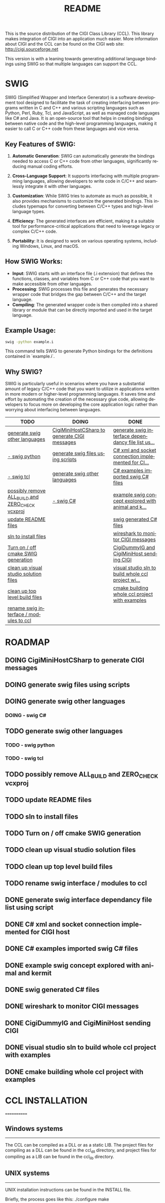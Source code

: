 #+title: README
#+language: en
#+options: ':t toc:nil author:nil email:nil num:nil title:nil
#+todo: TODO DOING | DONE
#+startup: showall

This is the source distribution of the CIGI Class Library (CCL).  This library makes integration of CIGI into an application much easier.  More information about CIGI and the CCL can be found on the CIGI web site: http://cigi.sourceforge.net

This version is with a leaning towards generating additional language bindings using SWIG so that multiple languages can support the CCL.

* SWIG

SWIG (Simplified Wrapper and Interface Generator) is a software development tool designed to facilitate the task of creating interfacing between programs written in C and C++ and various scripting languages such as Python, Perl, Ruby, Tcl, and JavaScript, as well as managed code languages like C# and Java. It is an open-source tool that helps in creating bindings between native code and the high-level programming languages, making it easier to call C or C++ code from these languages and vice versa.

** Key Features of SWIG:

1. *Automatic Generation*: SWIG can automatically generate the bindings needed to access C or C++ code from other languages, significantly reducing manual coding efforts.

2. *Cross-Language Support*: It supports interfacing with multiple programming languages, allowing developers to write code in C/C++ and seamlessly integrate it with other languages.

3. *Customization*: While SWIG tries to automate as much as possible, it also provides mechanisms to customize the generated bindings. This includes typemaps for converting between C/C++ types and high-level language types.

4. *Efficiency*: The generated interfaces are efficient, making it a suitable tool for performance-critical applications that need to leverage legacy or complex C/C++ code.

5. *Portability*: It is designed to work on various operating systems, including Windows, Linux, and macOS.

** How SWIG Works:

- *Input*: SWIG starts with an interface file (.i extension) that defines the functions, classes, and variables from C or C++ code that you want to make accessible from other languages.
- *Processing*: SWIG processes this file and generates the necessary wrapper code that bridges the gap between C/C++ and the target language.
- *Compiling*: The generated wrapper code is then compiled into a shared library or module that can be directly imported and used in the target language.

** Example Usage:

#+begin_src bash
swig -python example.i
#+end_src

This command tells SWIG to generate Python bindings for the definitions contained in `example.i`.

** Why SWIG?

SWIG is particularly useful in scenarios where you have a substantial amount of legacy C/C++ code that you want to utilize in applications written in more modern or higher-level programming languages. It saves time and effort by automating the creation of the necessary glue code, allowing developers to focus more on developing the core application logic rather than worrying about interfacing between languages.

#+begin: kanban :layout ("..." . 50) :scope nil :range ("TODO" . "DONE") :sort "O" :depth 3 :compressed t
| TODO                                             | DOING                                        | DONE                                               |
|--------------------------------------------------+----------------------------------------------+----------------------------------------------------|
| [[file:README.org::*generate swig other languages][generate swig other languages]]                    | [[file:README.org::*CigiMiniHostCSharp to generate CIGI messages][CigiMiniHostCSharp to generate CIGI messages]] | [[file:README.org::*generate swig interface dependancy file list using script][generate swig interface dependancy file list us...]] |
| [[file:README.org::*- swig python][- swig python]]                                    | [[file:README.org::*generate swig files using scripts][generate swig files using scripts]]            | [[file:README.org::*C# xml and socket connection implemented for CIGI host][C# xml and socket connection implemented for CI...]] |
| [[file:README.org::*- swig tcl][- swig tcl]]                                       | [[file:README.org::*generate swig other languages][generate swig other languages]]                | [[file:README.org::*C# examples imported swig C# files][C# examples imported swig C# files]]                 |
| [[file:README.org::*possibly remove ALL_BUILD and ZERO_CHECK vcxproj][possibly remove ALL_BUILD and ZERO_CHECK vcxproj]] | [[file:README.org::*- swig C#][- swig C#]]                                    | [[file:README.org::*example swig concept explored with animal and kermit][example swig concept explored with animal and k...]] |
| [[file:README.org::*update README files][update README files]]                              |                                              | [[file:README.org::*swig generated C# files][swig generated C# files]]                            |
| [[file:README.org::*sln to install files][sln to install files]]                             |                                              | [[file:README.org::*wireshark to monitor CIGI messages][wireshark to monitor CIGI messages]]                 |
| [[file:README.org::*Turn on / off cmake SWIG generation][Turn on / off cmake SWIG generation]]              |                                              | [[file:README.org::*CigiDummyIG and CigiMiniHost sending CIGI][CigiDummyIG and CigiMiniHost sending CIGI]]          |
| [[file:README.org::*clean up visual studio solution files][clean up visual studio solution files]]            |                                              | [[file:README.org::*visual studio sln to build whole ccl project with examples][visual studio sln to build whole ccl project wi...]] |
| [[file:README.org::*clean up top level build files][clean up top level build files]]                   |                                              | [[file:README.org::*cmake building whole ccl project with examples][cmake building whole ccl project with examples]]     |
| [[file:README.org::*rename swig interface / modules to ccl][rename swig interface / modules to ccl]]           |                                              |                                                    |
#+end:

* ROADMAP
** DOING CigiMiniHostCSharp to generate CIGI messages
** DOING generate swig files using scripts
** DOING generate swig other languages
*** DOING - swig C#
** TODO generate swig other languages
*** TODO - swig python
*** TODO - swig tcl
** TODO possibly remove ALL_BUILD and ZERO_CHECK vcxproj
** TODO update README files
** TODO sln to install files
** TODO Turn on / off cmake SWIG generation
** TODO clean up visual studio solution files
** TODO clean up top level build files
** TODO rename swig interface / modules to ccl
** DONE generate swig interface dependancy file list using script
** DONE C# xml and socket connection implemented for CIGI host
** DONE C# examples imported swig C# files
** DONE example swig concept explored with animal and kermit
** DONE swig generated C# files
** DONE wireshark to monitor CIGI messages
** DONE CigiDummyIG and CigiMiniHost sending CIGI
** DONE visual studio sln to build whole ccl project with examples
** DONE cmake building whole ccl project with examples

* CCL INSTALLATION
============

** Windows systems
---------------

The CCL can be compiled as a DLL or as a static LIB.  The project files for compiling as a DLL can be found in the ccl_dll directory, and project files for compiling as a LIB can be found in the ccl_lib directory.

** UNIX systems
------------

UNIX installation instructions can be found in the INSTALL file.

Briefly, the process goes like this:
	./configure
	make

And run the following as 'root':
	make install


** USAGE
=====

*** API Documentation
-----------------

Documentation for the CCL API is available from the CIGI web site, and in the form of Doxygen-generated help files.

*** pkg-config
----------

If you are building a program that uses the CIGI Class Library, and you are using a modern UNIX-like system, you may be able to take advantage of the 'pkg-config' utility.  The CCL includes a configuration file for pkg-config, and this file is installed by default when you run 'make install'.  If your system has pkg-config installed, you can build CCL programs using a series of commands similar to the following:

cc `pkg-config --cflags cigicl` ...etc...
cc `pkg-config --libs cigicl` *.o ...etc...

This makes your Makefiles much more readable, and saves you time spent tracking down the location of header and library files.  You can get more info on pkg-config by running 'man pkg-config'.
